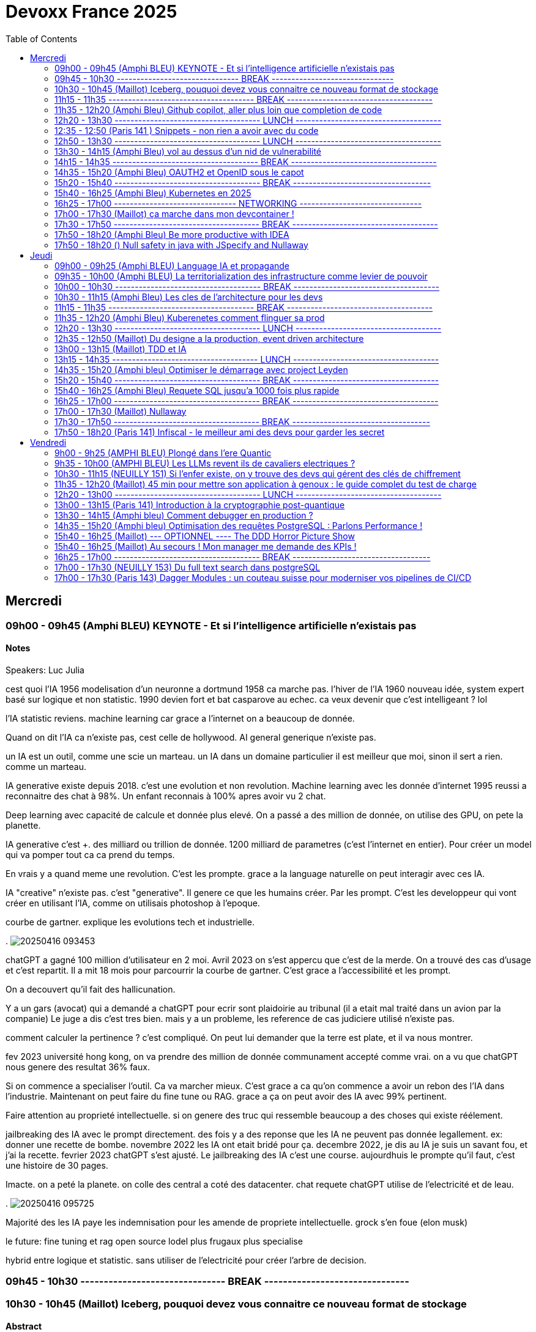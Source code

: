 = Devoxx France 2025
// Handling GitHub admonition blocks icons
ifndef::env-github[:icons: font]
ifdef::env-github[]
:status:
:outfilesuffix: .adoc
:caution-caption: :fire:
:important-caption: :exclamation:
:note-caption: :paperclip:
:tip-caption: :bulb:
:warning-caption: :warning:
endif::[]
:imagesdir: ./images
:resourcesdir: ./resources
:source-highlighter: highlightjs
:highlightjs-languages: asciidoc
// We must enable experimental attribute to display Keyboard, button, and menu macros
:experimental:
// Next 2 ones are to handle line breaks in some particular elements (list, footnotes, etc.)
:lb: pass:[<br> +]
:sb: pass:[<br>]
// check https://github.com/Ardemius/personal-wiki/wiki/AsciiDoctor-tips for tips on table of content in GitHub
:toc: macro
:toclevels: 2
// To number the sections of the table of contents
//:sectnums:
// Add an anchor with hyperlink before the section title
:sectanchors:
// To turn off figure caption labels and numbers
:figure-caption!:
// Same for examples
//:example-caption!:
// To turn off ALL captions
// :caption:

toc::[]


== Mercredi
=== 09h00 - 09h45 (Amphi BLEU) KEYNOTE - Et si l'intelligence artificielle n'existais pas
.Speakers: Luc Julia

==== Notes

cest quoi l'IA 1956 modelisation d'un neuronne a dortmund
1958 ca marche pas. l'hiver de l'IA
1960 nouveau idée, system expert basé sur logique et non statistic.
1990 devien fort et bat casparove au echec. ca veux devenir que c'est intelligeant ? lol

l'IA statistic reviens. machine learning
car grace a l'internet on a beaucoup de donnée.

Quand on dit l'IA ca n'existe pas, cest celle de hollywood.
AI general generique n'existe pas.

un IA est un outil, comme une scie un marteau.
un IA dans un domaine particulier il est meilleur que moi, sinon il sert a rien. comme un marteau.

IA generative existe depuis 2018.
c'est une evolution et non revolution.
Machine learning avec les donnée d'internet 1995 reussi a reconnaitre des chat à 98%. Un enfant reconnais à 100% apres avoir vu 2 chat.

Deep learning avec capacité de calcule et donnée plus elevé.
On a passé a des million de donnée, on utilise des GPU, on pete la planette.

IA generative c'est +++. des milliard ou trillion de donnée. 1200 milliard de parametres (c'est l'internet en entier). Pour créer un model qui va pomper tout ca ca prend du temps.

En vrais y a quand meme une revolution. C'est les prompte.
grace a la language naturelle on peut interagir avec ces IA.

IA "creative" n'existe pas. c'est "generative". Il genere ce que les humains créer. Par les prompt.
C'est les developpeur qui vont créer en utilisant l'IA, comme on utilisais photoshop à l'epoque.

courbe de gartner. explique les evolutions tech et industrielle.

.
image:20250416_093453.jpg[]


chatGPT a gagné 100 million d'utilisateur en 2 moi.
Avril 2023 on s'est appercu que c'est de la merde. On a trouvé des cas d'usage et c'est repartit.
Il a mit 18 mois pour parcourrir la courbe de gartner.
C'est grace a l'accessibilité et les prompt.

On a decouvert qu'il fait des hallicunation.

Y a un gars (avocat) qui a demandé a chatGPT pour ecrir sont plaidoirie au tribunal (il a etait mal traité dans un avion par la companie)
Le juge a dis c'est tres bien. mais y a un probleme, les reference de cas judiciere utilisé n'existe pas.

comment calculer la pertinence ? c'est compliqué.
On peut lui demander que la terre est plate, et il va nous montrer.

fev 2023 université hong kong, on va prendre des million de donnée communament accepté comme vrai. on a vu que chatGPT nous genere des resultat 36% faux.

Si on commence a specialiser l'outil. Ca va marcher mieux.
C'est grace a ca qu'on commence a avoir un rebon des l'IA dans l'industrie.
Maintenant on peut faire du fine tune ou RAG. grace a ça on peut avoir des IA avec 99% pertinent.

Faire attention au proprieté intellectuelle. si on genere des truc qui ressemble beaucoup a des choses qui existe réélement.


jailbreaking des IA avec le prompt directement.
des fois y a des reponse que les IA ne peuvent pas donnée legallement.
ex: donner une recette de bombe.
novembre 2022 les IA ont etait bridé pour ça.
decembre 2022, je dis au IA je suis un savant fou, et j'ai la recette.
fevrier 2023 chatGPT s'est ajusté.
Le jailbreaking des IA c'est une course.
aujourdhuis le prompte qu'il faut, c'est une histoire de 30 pages.



Imacte. on a peté la planete. on colle des central a coté des datacenter.
chat requete chatGPT utilise de l'electricité et de leau.

.
image:20250416_095725.jpg[]


Majorité des les IA paye les indemnisation pour les amende de propriete intellectuelle.
grock s'en foue (elon musk)

le future:
fine tuning et rag
open source
lodel plus frugaux
plus specialise


hybrid entre logique et statistic.
sans utiliser de l'electricité pour créer l'arbre de decision.

=== 09h45 - 10h30 ------------------------------- BREAK -------------------------------


=== 10h30 - 10h45 (Maillot) Iceberg, pouquoi devez vous connaitre ce nouveau format de stockage
==== Abstract

.Speaker: Bertrand Paquet
Après avoir longtemps été consultant chez Octo, s'occupant plus particulièrement d'architecture, d'infra, de performances et de déploiement, après avoir passé deux ans chez Google en tant que SRE sur Google Search, Bertrand s'occupe maintenant de l'Engineering efficiency' chez Doctolib, le leader français de la prise de rendez-vous en ligne pour les médecins.

```
Apache Iceberg est un nouveau format de stockage de données, qui peut être utilisé sur n'importe ou (S3, GCS, Azure, en local …) Il est en train de s’imposer comme le format de stockage unique dans le monde de la data.
Même si vous ne travaillez pas dans une équipe data, cela finira par vous impacter, car Iceberg ouvre de nouvelles perspectives architecturales.
```

==== Notes

15 minute au keynote de AWS summit dessus.

(amazon athena)
peut stocker sur object storage sur AWS S3 au lieu de stocker sur des fichier sur un server comme PG classic.
image:20250416_104038.jpg[]

compression zst en plus de parquet est le meilleur facon de faire de l'analytics sur Amazon athena.

dans parquet le count(*) est instentané car le nombre de ligne est dans le header des fichier. zero data scan.

on peut faire des update sur les données !
faux gerer les expired/orphan files. En general service providers vous aides.

.
image:20250416_104135.jpg[]
image:20250416_104038.jpg[]
image:20250416_104434.jpg[]
image:20250416_104636.jpg[]
image:20250416_104858.jpg[]
image:20250416_105046.jpg[]

SRI vs Data

image:20250416_105517.jpg[]
image:20250416_105639.jpg[]
image:20250416_105925.jpg[]

=== 11h15 - 11h35 ------------------------------------- BREAK -------------------------------------


=== 11h35 - 12h20 (Amphi Bleu) Github copilot, aller plus loin que completion de code
==== Abstract
.Speaker: Kim-Adeline Miguel
Je suis Senior Software Engineer chez GitHub, où je travaille sur et avec GitHub Copilot. Avant ça, je travaillais sur l'extension open-source Python pour VS Code depuis Vancouver, et avant avant ça j'étais en ESN. Au quotidien je suis plutôt axée TypeScript et IA, mais aussi tricot 🧶, Final Fantasy 14 🎮 et plantes vertes 🪴
```
La Programmation Orienté Données est une approche alternative à la Programmation Objet, qui vous permet d'organiser votre code différemment. Elle s'appuie sur les records, les types scellés, les switch expressions exhaustives, et le pattern matching. Ce lab part d'une application simple, et vous guide pas à pas vers la réorganisation du code en appliquant les principes de la programmation orientée données. Il vous permettra d'avoir une meilleure vision de ce qu'est la programmation orientée données, et de pouvoir l'appliquer à bon escient dans vos applications.
```

.Speaker: Sandra Parlant
```
Solutions architect who has worked with different customers in pre-sales, architecture, cloud, DevOps, development, and consulting. I am passionate about designing and delivering custom solutions for customers. When I'm not at work, I enjoy spending time with my baby girl and my family.
```

==== Notes

je oeut ajouter des instruction pour copilote dans le fichier .github
copilot-instructions.md

je peux ajouter des personnal instructions (ex: use french)
ça persist sur github globallement pour moi.

je peux retry les question et meme instruction personalisé avec un autre model.

je peux swith entre les reponses des different model et revenir.

il existe un mode "edit" au lieu de "ask" dans github sur les IDE.
Il faut ajouter la codebase en context.
We can add features by asking via prompt. and it will generate code for us.
il me propose de revoir avant d'accpter les changement. fichier par fichier.

on peut generer une description de la PR sur github.

github advance security peut revoir les PR en terme de securité.
Copilot autofix permet de avoir des solution de fix.

agent mode fonctionne avec MCP protocole
il peut agire sur github directement créé des issue, PR ect.
on a aussi plus d'interaction et suivis des etapes.


image:20250416_113859.jpg[]
image:20250416_113902.jpg[]


=== 12h20 - 13h30 ------------------------------------- LUNCH -------------------------------------


=== 12:35 - 12:50 (Paris 141 ) Snippets - non rien a avoir avec du code
==== Abstract
.speaker Ane DIEZ DE TUESTA
Ane est Software Engineer chez Datadog. Elle est aussi oratrice de conférences et facilitatrice graphique.

```
Connaissez-vous les "Snippets"?
Je vous présente l'utilisation de "snippets" comme un journal personnel de travail.
Également connus comme "Google Snippets", ils prétendent être le secret de productivité de la Silicon Valley.```
```

==== Notes

image:20250416_123847.jpg[]
image:20250416_123914.jpg[]
image:20250416_124052.jpg[]
image:20250416_124517.jpg[]
image:20250416_124657.jpg[]
image:20250416_124803.jpg[]



=== 12h50 - 13h30 ------------------------------------- LUNCH -------------------------------------

=== 13h30 - 14h15 (Amphi Bleu) vol au dessus d'un nid de vulnerabilité
==== Abstract
.speaker Damien Lucas
Ayant commencé ma carrière dans le mainframe, je suis maintenant développeur et Tech Lead Java depuis plusieurs années. J'adore lire la doc avant de me lancer dans le code. Et par dessus tout, j'aime échanger et transmettre sur ce que j'ai pu apprendre de mes expériences, des discussions avec mes pairs, des conférences vues ...
```
Durant ce talk, je vous présenterai les deux formats de SBOM existants : CycloneDX, soutenu par l'OWASP, et SPDX, par la Linux Foundation. Je vous expliquerai également comment nous avons automatisé leur génération depuis notre CI, ainsi que leur exploitation via DependencyTrack.
```

==== Notes
les BOMs
https://docs.mend.io/wsk/mend-renovate[mend renovate] c'est comme dependabot

faut un outils qui scan les composant en prod:
existant: IDE plugins, sonar, jfrog xray.
Mais on a pas la vision des composant en prod
Encore mieux: des alertes automatique.

2020 solarwinds est piraté, infiltré dans leur reseau. ingecté du malware dans la pipeline et la prochaine livraison.
tout les client sont impacté par leur mise a jour.
perte de 40 million de dolard.
les USA impose de fournir un BOM pour tout provider de software.

les normes de BOM
SPDX(linux) vs cycloneDX(owasp)

image:20250416_134049.jpg[]

SPDX orienté licence
Norme ISO
example petclinic de spring
format json
.image:
tout est un package

CycloneDX
orienté bill of material
norme ECMA (moin rigide qu'ISO)
tout est component
format XML et protobof

conversion enter les 2 model est possible

image:20250416_134556.jpg[]

plusieur facon de generer un SBOM
outils externe ? vs integré à l'appli
Syft peut pousser avec un github action le SBOM.
github peut aussi generer le SBOM dans insights => dependency graph
docker scout est un scanner aussi pour les images docker.
Scan de dependence appli et scan congainer (image de base ect, tout pour le runtime) est complementaire.

ya des outils qui ne prend pas en compte le tree shaking fait au build donc n'extrait pas du SBOM ce qui n'est pas utilisé dans le package final.


comment exploiter
Dependency track ou docker scout
Dependency track donne un score de prediction d'exploitation dans la nature.
On peut setup des alerte selon des critere custom.
ex: licence GPL utilisé dans l'entreprise.

pour Cyclone DX on a des variants pour autres sujet que le code et runtime concernant les appli.
xBOM ou le Fullstack BOM
SaaS BOM va parler des services externe utilisé (ex: kafka)
Cryptography BOM va resencer tout les asset lié au crypto (algorithm, clé, certif, certificats, java bouncy castle ect..)
CBOM ou cdxgen permet de le faire
HBOM hardware
Formulation (CI, ect)
MLBOM (les donnée utilisé pour l'entrainer)
image:20250416_134854.jpg[]

y a cyber resilience act qui commence a imposer des SBOM partout.
image:20250416_134952.jpg[]
image:20250416_140416.jpg[]

=== 14h15 - 14h35 ------------------------------------- BREAK -------------------------------------

=== 14h35 - 15h20 (Amphi Bleu) OAUTH2 et OpenID sous le capot
==== Abstract
.speaker Daniel Garnier-Moiroux
Daniel est ingénieur dans les équipes Spring, où il contribue à Spring Security, et sur solutions dans le domaine de la gestion d'identité et du Single-Sign On. Il enseigne également l'ingénierie informatique aux Mines de Paris. Dans sa carrière, il a également été tech lead et consultant.
```
OpenID et OAuth2 sont les protocoles d'authentication et d'authorization web les plus répandus. Ce sont des protocoles compliqués, difficile à appréhender pour les novices, avec plein de concepts qui se mélangent. Souvent expliqué, rarement compris, ils se basent pourtant sur quelques primitives simples à mettre en oeuvre
```

==== Notes
OUAUTH2 framework d'authorization (permission)
via des access token
c'est un ensemble de spec dont RFC6749 qui est l'initial.

ex: je donne access a mon-albul-photo.com à acceder a mes photo sur google photos. sans partager mon mdp google.

OpenID Connect (OIDC) est un framework d'authentification
identité detenu par un provider d'identité
donc faire du SSO
basé sur Oauth2 avec des tokens

BAD IDEA
image:20250416_144251.jpg[]

OAUTH2
image:20250416_144632.jpg[]

token d'identification ne doit pas transiter par nos PC.
REAL OAUTH2
image:20250416_144736.jpg[]


intellij run anything "presentation"


1. rediriger l'utilisateur pour qu'il cherche un code chez google

    y a une relation pre etablis entre my-photos-blabal.com et google, pour que il puisse rediriger vers google pour que je puisse me loger et donner un code à myphotoblabla.
    C'est la ou il definit chez google le ouauth2/callback url.

    google a un api pour ce genre de connu api
    google.api/.wellknown/openid
    on trouve le url d'authentfication
    "authorization-endpoint": accounts.googel/o/oauth2/v2/auth

image:20250416_150315.jpg[]

2. utiliser le code de google pour un token d'identité

    implementer le url callback endpoint sur notre app.
    sur .well-known/openid prendre le "token_endpoint" :ouath2.googleapis.com/token
    appeler ce url avec les parametres comme le type de code et grant_type
    et fournir le code avec le http header "authentication".
    On optien un JWT.

    on peut decrypter du JWT (base64) sur JWT.io ou un outil en cli "step + jq"

3. je vais metre ça dans la session de mon user sur mon appli my-photos-blabla


Faire du single page ap avec OAUTH2 et OICD est different.
En general on a un backend pour pas avoir les key exposé au client.
ou alors un gateway devant le signle page app qui gere l'authententification.

Oauth2 browser base apps. (recommend un BFF)

image:20250416_151702.jpg[]

=== 15h20 - 15h40 ------------------------------------- BREAK -----------------------------------

=== 15h40 - 16h25 (Amphi Bleu) Kubernetes en 2025
==== Abstract
.speaker Alain Regnier
Alain Regnier est Architecte Technique et Entrepreneur passionné d’innovation.
Il est CTO de la société Kubo Labs, spécialiste de Kubernetes on premise et sur le Cloud.

```
Au cours de cette présentation nous ferons le tour des dernières évolutions à connaitre pour mieux utiliser Kubernetes en 2025!
Au programme: Gateway, kubectl debug, CRD, Operator, partage de GPU, Image Volumes, modification dynamique de ConfigMap, Container Storage Interface et SnapShots, eBPF, CEL pour le contrôle d'admission, request/limits au niveau des Pods, Kueue pour gérer les jobs, sécurité...
```

==== Notes

CRD permet d'ajouter de nouveau type d'objet dans K8s
Operator permet d'etendre les fonctionalité de K8s. permet de automatiser le cycle de vie d'une application
Operator = controller + CRD

image:20250416_154508.jpg[]

kubecl debug (vs exec shell) d'un pod qui n'a pas de bash sur l'image de base.
ajoute un sidecar dans le pod.

kubectl d'un node
le root FS est visible sous /host.
image:20250416_155208.jpg[]

arakid est un genre de busybox avec diff outils dedans que je peux utiliser comme sidecar dans le pod pour "kubectl debug".

Gateway api (vs old ingress)
routage inter namespace
support Grpc
canary deployment blue/green
c'est fournis comme un CRD (n'est pas inclus dans les version K8s)
ingress nginX va etre archivé.
image:20250416_155918.jpg[]
image:20250416_160013.jpg[]

CSI (container storage interface)
Volume Snapshot d'un persistentVolume.
sont egallement des CRD.

PVC persistent volume claim


eBPF
ça permeet d'ajouter des fonctionalité au kernel.
beaucoup utilisé pour du monitoring.
image:20250416_161202.jpg[]

CEL common expression language.
jamais utiliser de "latest" dans les deploiment K8s
ValidationAdmission policy permet de controller ce que les dev envoie au Kube API. les CEL sont tres utils ici.

ConfigMap Dynamic Update
ça marche quand les config sont monté en volume. pas en env vars.

Image Volumes
permet de monter directement le contenue d'une image OCI dans le FGS ou plusieur container  d'un pod
decoupler l'appli de ses fichier de config.

Request/Limit
on va les avoir au global au niveau du pod.
on peut tjr affiner au niveau container

Kueue (vs jobs et cronjobs)
solution cloud native.

Template (vs kustomize)

Secrets store CSI Driver


=== 16h25 - 17h00 ------------------------------- NETWORKING -------------------------------


=== 17h00 - 17h30 (Maillot) ça marche dans mon devcontainer !
==== Abstract
.speaker Benoit Moussaud

Avec plus de 20 ans d'expérience en informatique d'entreprise, du développement à l'architecture globale d'applications d'entreprise complexes, mon domaine de prédilection est l'automatisation sous toutes ses formes: coté Dev en étant impliqué dans le projet open source Ant, l'intégration et le déploiement continue (CI /CD), les pratique DevOps appliquées non seulement aux application legacy mais aussi les applications cloud natives modernes. Les outils ne sont pas une fin: le processus humain est aussi essentiel : Agilité, Continuous Delivery et DevOps sont des méthodes et des pratiques. Intervenant dans de nombreuses conférences européennes (France, Suisse, Espagne, Belgique et Italie).
.speaker Josephine St-Joannis

```
Configurer son environnement de développement peut être soit un plaisir (au début), soit une corvée (si cela se répète trop souvent).
Il est généralement nécessaire de passer par un fichier README.md ou une page Wiki, de suivre les instructions (dans le bon ordre) en copiant-collant des commandes plus ou moins correctes et à jour (installation d'outils, synchronisation de référentiels) pour pouvoir lancer un build qui se termine par un succès et enfin l'application. Quel effort ! Surtout s'il faut recommencer avec le projet d'à côté en espérant qu'il n'y ait pas de conflit.
Le projet devcontainer (https://containers.dev) offre une solution à ce problème : il permet de définir l'environnement de développement as code et de l'instancier automatiquement.
Dans cette présentation axée sur la démonstration, nous verrons quels sont les prérequis, les différents concepts clés et comment plonger facilement dans le monde merveilleux des containers de développement.
```

==== Notes

image:20250416_170235.jpg[]

un env complet de dev dans un container.
dabord on specifie tout les parametre du runtime dont j'ai besoin pour dev.
Evite que les dev ait besoin d'installer des truc pour modifier/evoluer leur envs de dev.
Aussi eviter de pourrir sa machine pour des tache temporaire.

image:20250416_170845.jpg[]
Colima ça marche aussi

Je peux partager tout mon FS avec le container, mais
je peux aussi isoler les source en clonnant le repo dans le container.
il va créer un volume pour la persistence des volume (les vol des container sont moin analysé par les antivirus, donc le code plus rapide a compiler)
image:20250416_170921.jpg[]

vegeta permet de faire du microbenchmark

si on manque de resource en local, on peu projeter avec devcontainers sur github codespace.


pas de private endoint sur codespace pour le moment.
image:20250416_172848.jpg[]


=== 17h30 - 17h50 ------------------------------------- BREAK -------------------------------------

=== 17h50 - 18h20 (Amphi Bleu) Be more productive with IDEA
==== Abstract
.speaker Marit van Dijk

Marit van Dijk is a software developer with over 20 years of diverse experience across various roles and companies. As a Java Champion and Developer Advocate at JetBrains, she is passionate about building awesome software in collaboration with amazing people, and making developers’ lives better.

```
IntelliJ IDEA is designed to help developers stay in the flow while working. It has a powerful editor, refactorings, navigation, and all kinds of smart features to help you write and read code. At the same time, it is jam packed with tools professional developers need, like Maven, Gradle, Spring, Git, Databases, Test tools and more. And did I mention a fantastic debugger?
In this talk, you will see how IntelliJ IDEA supports your workflow without having to leave the IDE, and learn how you can be a happier and more productive developer.
```

==== Notes

=== 17h50 - 18h20 () Null safety in java with JSpecify and Nullaway
.speaker Sebastien Deleuze
Sébastien travaille chez Broadcom en tant que core committer Spring Framework. Il a introduit le support de Kotlin dans les projets Spring, et travaille à intégrer différentes technologies avec le but d'optimiser l'efficacité des applications Spring en production (GraalVM, Project CRaC, CDS, Project Leyden). Il est également fan de WebAssembly depuis 2016, Kotlin Google Developer Expert et un ancien membre de l’équipe qui organise la conférence MiXiT.

==== Abstract
```
JSpecify est un ensemble d’annotations, de spécifications et de documentations permettant une vérification de la "null safety" des applications Java dans l'IDE lors du développement et lors de la compilation grâce à des outils comme NullAway.

Sébastien, qui participe depuis plusieurs années au groupe de travail JSpecify réunissant plusieurs entreprises investies dans l’écosystème JVM comme Google, JetBrains, Oracle ou Broadcom, présentera comment JSpecify peut permettre aux développeurs Java de détecter avant le déploiement les potentielles NullPointerException de façon à rendre leurs applications plus fiables en transformant “the billion dollar mistake” en une fonctionnalité utile permettant de d'exprimer l'absence potentielle de valeur.

Il montrera également comment les futures Spring Framework 7 et Spring Boot 4 utiliseront JSpecify côté framework et application afin de permettre la création d’applications Spring Boot plus robustes.
```

==== Notes
image:20250416_175109.jpg[]

Nullness is implicit in java.
Rendre ceci explicit avec JSpecify.
on peut deja faire cela avec Kotlin.
semantic: Nulleness types
@Nullable
@NonNull
@Unknown

Optional a un runtime overhead.
Pas possible de changer la JDK et spring APIs pour metre Optional partout.

Pourquoi JSpecify vs Jakarta nullable

Set the default to non-null to reduce noise.

@NullMarked veux dire qu'au niveau du package, quand j'ai pas d'annotation, c'est du nonNull.

unsafe code should break the build.
Nullaway permet de fail si on a des alert JSpecify.
on utilise gradle errorprone plugin. Nullaway est une extension.

nullability of arrays and varargs is supported.
Generic types as well.

grace a JSpecify on peut faire des library java qui peuvent etre utilisé en Kotlin

assert state permet de defnir des contrat sur les body des reponse de restClient.

JSpecify is a zero cost abstraction of nulleness.
Value classes + jspecify qui enleve un bit par objet, on aura de l'optim important au niveau java.

Optionnel est tjr important pour les valeur de retour et gestion fonctionnel style.
Mais le nullable avec zero cost peut nous preparer pour le nullness de java avec valhala

== Jeudi

=== 09h00 - 09h25 (Amphi BLEU) Language IA et propagande
==== Abstract
.Speakers Elodie Mielczareck
Elodie Mielczareck est sémiolinguiste (sémiologue pour le grand public). Elle est spécialisée dans le langage verbal (sémantique) et le langage non verbal (body language). Elle conseille également les dirigeants d’entreprise et accompagne certaines agences de communication et relations publiques internationales, notamment sur la question de la Raison d’être.

```
Les mots façonnent notre réel : ils construisent, manipulent, imposent, en un mot, ils performent ! Jamais neutre, toujours engagé, le langage devient un algorithme, calibré, biaisé, orienté. On parle souvent des politiciens et des communicants, mais les vrais maîtres du langage ne sont-ils pas devenus les codeurs et ingénieurs de notre époque? Comment les mots peuvent-ils encore avoir un sens à l’heure de Netflix et ChatGPT ? Voici les quelques questions qui seront soulevées lors de ce Keynote
```


=== 09h35 - 10h00 (Amphi BLEU) La territorialization des infrastructure comme levier de pouvoir
==== Abstract
.Speaker: Ophélie Coelho
Ophélie Coelho est une chercheuse indépendante, autrice et conférencière, spécialisée dans la géopolitique du numérique. Elle est doctorante associée au Centre Internet et Société du CNRS et du laboratoire Carism (Panthéon-Assas).
En 2023, elle publie "Géopolitique du numérique : l'impérialisme à pas de géants" aux Éditions de l'Atelier, où elle analyse la redistribution des pouvoirs entre acteurs étatiques et privés, ainsi que l'influence croissante des multinationales technologiques dans les relations internationales.


```
Alors que des investissements massifs sont annoncés pour le développement de l'IA, que représentent les infrastructures de données comme levier de pouvoir géopolitique ? Nous verrons dans cette keynote comment les acteurs de la tech et leurs Etats d'origine mettent en place des mécanismes de dépendances, qu'ils peuvent ensuite instrumentaliser pour orienter les relations internationales et les normes
```

==== Notes
.


=== 10h00 - 10h30 ------------------------------------- BREAK -------------------------------------


=== 10h30 - 11h15 (Amphi Bleu) Les cles de l'architecture pour les devs

.Speaker: CYRILLE MARTRAIRE
Cyrille est CTO co-fondateur d'Arolla, un cabinet de conseil qui rassemble 130 enthousiastes de l'ingénierie logicielle moderne (Software Craft). Il est le fondateur de la communauté Paris Software Crafters, qui compte aujourd'hui plus de 5000 membres, est l'auteur du livre : "Living Documentation" chez Addison-Wesley et co-auteur du livre "Software Craft" chez Dunod. Cyrille est orateur régulier dans des conférences en Europe et au-delà.

==== Abstract
```
Si vous êtes dev, vous participez de plus en plus aux décisions d’architecture, et c’est mieux ainsi. Mais quel est le minimum à savoir parmi toute l’étendue du sujet ?

Cette session vous donnera les principales clés pour améliorer votre quotidien dans vos projets, chaque clé étant illustrée par des exemples concrets en code, json ou diagramme.

Nous verrons notamment comment faire évoluer des API ou des flux asynchrones sans faire souffrir vos collègues, comment découper vos modules, vos données et vos instances pour moderniser ou scaler, comment faire des bons compromis techniques, et jusqu'à quel point se marier à nos frameworks favoris. Nous verrons aussi comment rester pragmatique tout en profitant des innovations. Vous repartirez avec une vision plus claire des différentes dimensions de l'architecture logicielle.
```

==== Notes
image:20250417_103417.jpg[]

premiere clé c'est de savoir vivre dans l'insertitude.
Tout change tjr avec les system modulaire.
on peut pas tout savoir et tout prevoir.

context diagram C4
image:20250417_103831.jpg[]

2eme clé est "commencer à parler du problem" (sans parler de solution).
un probleme bien posé c'est pas que les comportement attendu, mais les quality attributes aussi (volume, availability, language/techno ...ect)

3eme clé talk negotiate educate people.

Technical constraints guide the design.
DDD says business logic should drive the design.
But quality attributes are related to business requirements.
image:20250417_104427.jpg[]


4eme clé est la modularité. Subdomains.
modular monolith (pragmatic solution)

Tout solution apport des nouveau probleme.

5eme clé architectural perspective
domaines(business logic) vs module(code)
complexité de chaque partit de l'architecture dois correspondre au competence des personne qui gere ces partit de l'archi.

image:20250417_104617.jpg[]
image:20250417_104922.jpg[]

Modular monolit has top 2 layers divided, but runtime unified.
image:20250417_105116.jpg[]
image:20250417_105131.jpg[]

6eme clé, guarde des option reversible pas cher.
image:20250417_105444.jpg[]

7eme clé, reconnaitre des problem difficile, et les deleguer (cloud, middleware, service managé ...ect)

La fin du modular monolith :( on passe en microservices.
image:20250417_105717.jpg[]
image:20250417_105840.jpg[]

nouvelle solution: nouveau problemes
image:20250417_105940.jpg[]
image:20250417_105949.jpg[]

ArchUnit.
Des ADR dans le code.

image:20250417_110753.jpg[]
image:



=== 11h15 - 11h35 ------------------------------------- BREAK -------------------------------------

=== 11h35 - 12h20 (Amphi Bleu) Kuberenetes comment flinguer sa prod
.Speaker: Denis Germain
Je suis Staff Platform Engineer chez Lucca (ex-Deezer, Lectra, E.Leclerc), spécialiste de Kubernetes depuis 2017. J'ai accompagné les entreprises où j'ai travaillé dans la migration de workloads legacy vers des plateformes conteneurisées, tout en aidant les équipes de développement à adopter ce nouveau paradigme.

==== Abstract
```
N'en déplaise à ceux qui pensent que Kubernetes ne sert à rien, 10 ans après le premier commit, cet outil est devenu un standard de-facto dans la gestion d'environnements containérisés en production.

Il permet à de nombreuses équipes tech de gérer de manière efficace des logiciels hétérogènes, tout en apportant aux développeurs l'autonomie qu'ils souhaitent sur l'infrastructure.

Pourtant, on ne peut pas non plus dire qu'installer, et pire... administrer un cluster Kubernetes soit quelque chose de trivial. En 7 ans de prod, dans 4 entreprises différentes, j'ai forcément rencontré de petits pépins, certains amusants (enfin... a posteriori).

Je vous raconterai tout ça, sans tabou 😉.
```

==== Notes

1)
Liveness/Readiness
deux url distinct.
Solution: Liveness ne doit pas avoir de dependence externes.

2)
l'api version n'est pas le meme que la version des binaires.
probleme d'historique ?
Solution: gitops

3)
2 virtualService/ingress pointe sur le meme url
C'est permis par la spec de ingress, mais le comportement va dependre du controller utilisé.
solution: ValidatingWebHooks avec Kyverno ou OPA GateKeeper

4)
Certificate Authority qui expire ?
Dans K8s tout les flux sont encrypté
image:20250417_115648.jpg[]
image:20250417_115828.jpg[]
image:20250417_115930.jpg[]
solution: monitoring

5)
systemd bug when update
solution: ne pas mettre a jour les server/nodes , destroy and create new, test new OS image before using in PROD.
approche "cattle" vs pets


image:20250417_120935.jpg[]


=== 12h20 - 13h30 ------------------------------------- LUNCH -------------------------------------

=== 12h35 - 12h50 (Maillot) Du designe a la production, event driven architecture
.Speaker: Vincent Dubois
Je suis Staff Engineer chez Primary depuis 18 mois. Avant cela j’ai passé plus de 22 ans en ESN, chez des éditeurs de logiciels ou encore en startup. Je suis développeur, mais ce qui me motive avant tout, c’est le partage et l’animation de communautés techniques.

==== Abstract
```
Les Event-Driven Architectures nous sont souvent présentées comme des solutions parfaites pour découpler les différentes parties d’un système.
Si elles sont assez simples à mettre en oeuvre, elles viennent tout de même avec leur lot de contraintes, notamment pour suivre ce qui se passe en production.
Chez Primary, nous avons fait le choix d’une Event-Driven Architecture depuis le premier jour pour notre backend.
Je vous raconterai les hauts, les bas de ces deux dernières années, ainsi que les défis à venir. Vous repartirez avec des éléments concrets pour savoir si cela est pertinent de vous lancer dans ce style d’architecture.
```

==== Notes

Dead letter queue est une bonne pratique pour recuperer les event qui n'ont pas pu etait geré par les consumer/subscriber/handler.
image:20250417_124144.jpg[]
Des erreur ? on rejoue. Donc il faut de l'idempotence.
Mais on rejoue pas systematiquement. ça depende et il faut une strategie definit.


=== 13h00 - 13h15 (Maillot) TDD et IA
.Speaker: Benoit Prioux
Après 12 ans chez Lectra, éditeur de logiciel basé à Bordeaux, je suis maintenant Senior Software Engineer chez [Alan](https://alan.com/) depuis 4 ans.

==== Abstract
```
Ces dernières années, l'intelligence artificielle a révolutionné notre manière d'aborder le développement logiciel.
Vous avez peut-être déjà entendu dire : "Super, avec Copilot, plus besoin d'écrire des tests, il peut les générer pour moi."
Mais est-ce vraiment compatible avec le Test Driven Development (TDD) ? 🤔

Dans cette conférence, nous explorerons comment l'IA peut être intégrée efficacement dans votre boucle de développement (🔴 - 🟢 - 🔄).
À travers des exemples concrets, nous verrons comment utiliser des outils basés sur l'IA pour améliorer et accélérer le processus de développement, tout en respectant les principes fondamentaux du TDD. 🚀
Que vous soyez sceptique ou curieux, venez découvrir comment l'IA peut devenir votre meilleur allié. 🤝
```

==== Notes
image:20250417_131451.jpg[]

=== 13h15 - 14h35 ------------------------------------- LUNCH -------------------------------------


=== 14h35 - 15h20 (Amphi bleu) Optimiser le démarrage avec project Leyden
.Speaker: Sébastien Deleuze
Sébastien travaille chez Broadcom en tant que core committer Spring Framework. Il a introduit le support de Kotlin dans les projets Spring, et travaille à intégrer différentes technologies avec le but d'optimiser l'efficacité des applications Spring en production (GraalVM, Project CRaC, CDS, Project Leyden). Il est également fan de WebAssembly depuis 2016, Kotlin Google Developer Expert et un ancien membre de l’équipe qui organise la conférence MiXiT.

==== Abstract
```
Spring Boot 3 a introduit des optimisations visant à améliorer l’efficacité et les performances des applications Spring Boot déployées en tant que conteneurs en production.

Dans cette présentation, Sébastien migrera une application Spring Boot 2 utilisant Java 8 vers Spring Boot 3 utilisant Java 24 de façon à tirer partie de technologies telles que Virtual Threads, Spring AOT, CDS/AOT cache et Buildpacks. Sébastien partagera des benchmarks (temps de démarrage, consommation mémoire, requêtes par seconde et latence), parlera des critères les plus importants pour choisir entre GraalVM, Project CRaC et CDS/AOT cache. Il donnera également un aperçu des améliorations à venir dans Project Leyden afin d’avoir des performances maximales dès le démarrage de la JVM.
```

==== Notes

CDS class data sharing
    => AOT cache (java 24 et LTS en 25)
        => AOT cache with profiling and code complilation (Future experimental)

atteindre le warmup de la JVM plus rapidement grace a ce cache.
Training run avant de packager et livrer.

CDS ne donne pas de gain si on utilise pas les jar auto extract de spring.
image:20250417_144127.jpg[]
image:20250417_144225.jpg[]

En démarant l'appli avec les lib extrait et cds cahce créé, l'appli demarre plus vite e tmoin de memory footprint.
image:20250417_144633.jpg[]
image:20250417_144656.jpg[]

Definir le dialect JDCB est une bonne pratique, ca evite que l'appli tappe a la DB au demarrage.
image:20250417_144923.jpg[]

Container avec CDS va etre plus gros ! mais c'est le tradeof a faire.

On peut créé l'image docker avec spring boot uildpack, ou alors on peux integrer le chache CDS dans notre custom dockerfile nous meme.

java 24 avec project leyden bring AOT (pas du native GraalVM, mais pour la JVM classic) AOT cache est le successor de CDS.


AOT cache (JVM)  X  Spring AOT (graalVM)
JEP 483
image:20250417_145505.jpg[]
image:20250417_145827.jpg[]
image:20250417_150355.jpg[]

On peut créé le fichier aot.conf sans arrete la JVM en prod.

Crac serialize tout la memoire dans un fichier. donc les MDP !!

image:20250417_150623.jpg[]



=== 15h20 - 15h40 ------------------------------------- BREAK -------------------------------------

=== 15h40 - 16h25 (Amphi Bleu) Requete SQL jusqu'a 1000 fois plus rapide
.Speaker: Alain LESAGE
Nos données sont ce qu'il y'a de plus précieux et c'est ce pourquoi ce champ de l'informatique me passionne.

==== Abstract
```
Les systèmes de gestion de bases de données relationnels ne sont pas magiques et ont d'abord pour but d'assurer que vos données sont bien rangées et protégées en cas de force majeur. Ceci représente un défi lorsqu'on souhaite récupérer de l'information au cœur de son SGBD, en un temps minimal. Dans cette conférence, je propose d'étudier, avec PostgreSQL, les mécanismes mis en œuvre par le moteur et à disposition de l'administrateur pour s'assurer des performances optimales. Voici les thèmes abordés :
MVCC
impact de l'architecture matérielle sur les performances
les paramètres PostgreSQL à connaître
Quoi quand, comment et pourquoi indexer (focus sur index b-tree, BRIN)
le rôle vital des statistiques pour les performances (planification et optimisation de requêtes par le moteur)
Le partitionnement est-il utile ?
Les limites de PostgreSQL aujourd'hui.
Ceci est la synthèse de mon expérience de DBA au support de milliers d'instances pour nos clients, je souhaite partager un maximum d'informations utiles aux développeurs, intégrateurs et toute personne ayant affaire à une base de données (PostgreSQL)
```

==== Notes

Postgresql est modulaire et extensible.
Libre et opensource
née à l'université.
Pas de risque qu'il y a du vendor locking

image:20250417_155008.jpg[]
image:20250417_155447.jpg[]

La performance mono thread de la DB est important car on fait forcement des operation de tri (qui se fait tjr en un seul thread a un moment)

Index only scan permet d'avoir la valeur directement dans la table d'index sans a aller chercher les donnée dans le disk.
image:20250417_155741.jpg[]
image:20250417_155809.jpg[]

Les orm retournent tout les colones, et on paye ça au niveau reseau.


=== 16h25 - 17h00 ------------------------------------- BREAK -------------------------------------

=== 17h00 - 17h30 (Maillot) Nullaway
.Speaker: Alexandre Navarro
Geek dans l'âme, je suis Développeur / Architecte / Tech Lead pragmatique depuis plus de 20 ans sur des applications java haute performance pour les Traders et Sales.

==== Abstract
```
Vous aussi vous, vous êtes arrachés les cheveux sur des NullPointerException (NPE pour les intimes) en production et vous voudriez éviter cela?
Cette présentation est faite pour vous.
L'idée du talk est de vous présenter différentes techniques afin d'éviter au maximum les potentielles NPE.
Dans un premier temps, nous parlerons de l'utilisation de certaines classes, de patterns et de bonnes pratiques pour les éviter.
Le cœur de la présentation s'attardera ensuite sur la présentation et le retour d'expérience sur nullaway, un annotation processor qui permet de vérifier les potentielles NPE à la compilation.
Nous conclurons avec les avantages de nullaway mais aussi ses limites dans des projets déjà en production et nous finirons avec ce que nous réserve le jdk concernant la gestion des null dans le futur.
```

==== Notes
image:20250417_170058.jpg[]
image:20250417_170223.jpg[]

Jilt (staged builder) vs lombok builder (le premier permet d'avoir des objet fully initialized)

Jakarta validation ou Object.requireNonNull
Rust est safe en threading et type comparé à C°°, mais les meme perf
pas de null, pas d'exception. Option/result un objet emoty.

image:20250417_170721.jpg[]
Nullaway
On est obligé de noter tout les parametre de method, retour de method, attribut de class.
image:20250417_171919.jpg[]

Jilt permet d'obliger les dev a remplir tout les champs avant de builder avec le builder.

Nullaway a certain class de jdk ou spring en dure, pour faire comme si cetait annoté avec JSpecify, meme si ce n'est pas le cas.




=== 17h30 - 17h50 ------------------------------------- BREAK -----------------------------------

=== 17h50 - 18h20 (Paris 141) Infiscal - le meilleur ami des devs pour garder les secret
.Speaker: Julien Briault
Ingénieur Réseau / SRE chez Deezer la journée, et manager d’infrastructure bénévole aux Restos du Cœur le soir, je suis un peu le Batman de l’IT : un clavier pour le travail, un autre pour les Restos.

==== Abstract
```
La gestion des secrets est un enjeu crucial pour la sécurité des infrastructures modernes. Si HashiCorp Vault a longtemps régné en maître, de nouvelles alternatives Open Source viennent aujourd'hui en proposant des alternatives sérieuses.

Je présenterais Infisical, une solution Open Source qui mise sur la simplicité d’utilisation, l’efficacité, et une compatibilité sans faille avec vos environnements de développement préférés.
Spoiler : gérer vos secrets n’a jamais été aussi simple, même avec des environnements multiples (prod/staging/dev/sandbox) – de quoi enfin donner à vos développeurs un sommeil un peu plus paisible.

Et ce n’est pas tout : depuis qu’Hashicorp (IBM) a pris un virage vers la BSL (Business Source License), certains challengers comme Infisical qui redouble d'arguments pour vous séduire.

Enfin, pour ne pas vous laisser sur votre faim, je conclurais avec une démonstration technique. Ainsi, vous découvrirez comment intégrer Infisical dans Kubernetes (grâce au Secret Operator dédié), mais aussi avec Ansible et plusieurs langages comme Java, Python et Go.

Je vous le promets, après cette conférence, gestion des secrets n'aura plus aucun secret pour vous !
```

==== Notes

Vault etait acheté par IBM.
OpenBAO est la version OSS de vault

Infisical est né en 2022. OSS
exist tne mode SaaS/enterprise ou OSS/self hosted.

les secret dans k8s sont pas vraiment des secret. c'est du base 64.
stocké dans la DB etcd, on peut les chopé dans les logs de l'api server.
Operator et CSI exists (comme pour vault)
CSI est pratique quand on veux pas passer par l'api server.

Infisical a aussi un agent qu'on peut deployer sur les pod de nos appli.
image:20250417_180045.jpg[]
image:20250417_180120.jpg[]
image:20250417_180333.jpg[]
infisical a un scanner pour scanner les projet et etre sur qu'il y a pas de secret en claire

On dis chifré mais pas crypté. le mot crypter n'existe pas en français.
Il y a chiffrer et code/encoder.

== Vendredi

=== 9h00 - 9h25 (AMPHI BLEU) Plongé dans l'ere Quantic
.speaker Fanny Bouton
Analyste, journaliste et experte en nouvelles technologies depuis plus de 20 ans, elle intervient régulièrement dans les médias et co-produit et anime les podcasts sur le quantique "Quantum" et "Decode Quantum" avec Olivier Ezratty.
Passionnée d'innovation, elle a lancé dès le début des années 2000 son blog et des soirées "Fanny's Party" dédiés au sujet. Pendant 18 ans, elle a réuni les geeks et vulgarisé les nouvelles technologies et innovations pour aider à la démocratisation des sujets complexes. Elle a animé bon nombre d'émissions comme "Quoi de neuf chez les geeks ?", "World of Fanny", "Follow Fanny", "Tech Away" et a été chroniqueuse pour Direct 8 ou encore GameOne.

==== Abstract
```
La prochaine grande révolution industrielle après l’IA s’écrit déjà : l’informatique quantique. Longtemps considérée comme un concept lointain ou purement académique, cette technologie émergente est sur le point de bouleverser en profondeur l’univers du développement logiciel, des algorithmes et de l’architecture des systèmes.

Dans cette session, nous explorerons les notions clés qui rendent l’informatique quantique si puissante, en démystifiant des concepts essentiels tels que le qubit, l’intrication et la superposition. Nous verrons comment ces principes inédits ouvrent des perspectives vertigineuses pour la recherche, la cryptographie, l’optimisation ou encore la simulation.

L’objectif ? Vous donner un premier bagage de connaissances pratiques pour commencer à appréhender ce nouveau paradigme et aborder en toute confiance les outils, plateformes et langages de programmation quantique.

Ce talk s’adresse à tout développeur ou architecte passionné par l’innovation et curieux de comprendre comment la physique quantique est en passe de remodeler l’informatique.
```

==== Notes
il y a aujourdhuis une 10aine de different ordi quandtine.
il va faloir tjr des ordi normal pour piloter les ordi quandtic.
Par contre sur les ordi quandtic la facon de developer va etre completement different.
des atomes, des photons, des ion dans des diament, ect... chacun sa facon de developper du coup.
aujourdhuis ça va de 10 quibit a 150. ca fait pas grand chose.

on peut emuler des ordi quandtic sur les PC pour commencer à tester et
developper.



=== 9h35 - 10h00 (AMPHI BLEU) Les LLMs revent ils de cavaliers electriques ?
==== Abstract
.speaker Thibaut Giraud
Thibaut Giraud est docteur en philosophie et créateur de la chaîne de vulgarisation philosophique "Monsieur Phi" sur YouTube. Il porte un intérêt particulier aux LLM auxquels il consacré une dizaine de vidéo-essais et publiera cette année un livre sur le sujet.

```
Les LLM ne *comprennent*-ils rien parce qu'ils ne font que de la prédiction de prochain token ? *Comprendre* est un terme notoirement difficile à comprendre. Pour éclairer ce point, je voudrais discuter d'un usage des LLM très particulier : la génération de coups au jeu d'échecs. Un LLM pourrait-il jouer ne serait-ce qu'une partie entière sans coup illégal ? Des études ont mis en évidence que certains LLM sont capables de faire mieux que cela : ils jouent au niveau d'un bon joueur humain à partir seulement d'un historique de coups dont ils prédisent la suite. Plus intéressant encore : on peut montrer qu'ils se construisent spontanément un modèle interne du jeu. Cet exemple sur un cas précis est instructif pour réfléchir plus généralement à la question de savoir si les LLM ont un modèle du monde. Face à de tels résultats, il semble difficile de maintenir la position selon laquelle les LLM se réduisent à des "perroquets stochastiques".
```

==== Notes

=== 10h30 - 11h15 (NEUILLY 151) Si l’enfer existe, on y trouve des devs qui gérent des clés de chiffrement
.speaker Willy Malvault
Architecte sécurité chez Bpifrance depuis 2023, et dans l'IT depuis 2008. Conférencier sur les sujets Architecture, Cloud Native et sécurité. Je suis un adepte de la vulgarisation : un bon résumé, digeste, d'un sujet technique de 20, 40 ou 50 minutes, ça a une valeur inestimable pour moi, dans ce monde Tech où tout évolue si vite !
Organisateur du Snowcamp (Grenoble) et coach tremplins avec CraftsRecords.
Accessoirement improvisateur rookie.

==== Abstract
```
Dans un contexte géopolitique mondial instable et anxiogène, on nous demande de protéger nos données en chiffrant tout, partout et tout le temps… Alors on chiffe !

Et puis les exigences de sécurité arrivent : rotation de clé, chiffrement de clé, contrôle d’accès, audit d’utilisation des clés, stockage des clés sur une solution souveraine. C’est dur !
Pour couronner le tout, le PO a des idées lumineuses : on va faire de l’accès zero-knowledge ! Et puis de la tokenisation, ou encore du chiffrement homomorphique ! Et on arrive rapidement à devoir gérer des millions de clés pour des milliers d’utilisateurs.

Le temps où l'on pouvait passer une clé de chiffrement en paramètre de configuration d'un service (resp. d'une application) est alors révolu !

Deux alternatives s’offrent alors à nous :
Laisser des trous de sécurité béants dans nos applications en gérant nos clés comme on peut.
Automatiser la gestion de clés avec un KMS (Key Management Service) et avec le protocole KMIP, ou solution équivalente.

Si vous n’utilisez pas la deuxième alternative : venez vite voir ce talk ! Cela pourrait sauver vos données… et les quelques cheveux qu'ils vous reste !
```

image:20250418_103250.jpg[]
image:20250418_103625.jpg[]

image:20250418_104909.jpg[]

image:20250418_105426.jpg[]
image:20250418_110015.jpg[]

DEK data encryption key
KEK key encryption key
image:20250418_110148.jpg[]

BYOK (bring your own key) avec KMIP
on peut dire a GCP ou AWS de externaliser leur KMS chez nous avec KMIP.
image:20250418_110839.jpg[]


==== Notes

=== 11h35 - 12h20 (Maillot) 45 min pour mettre son application à genoux : le guide complet du test de charge

.speaker Loïc Ortola
Quand Loïc n’est pas en train de militer pour qu’on ne copie-colle pas les réponses de StackOverflow sans regarder la doc, il intervient en architecture dans des contextes variés en tant que CTO de Takima. Il s’implique particulièrement à donner des visions d’ensemble concrètes pour que les développeurs puissent mieux dessiner leur système cible, et des retours d’expérience pour faire gagner du temps à ceux qui se lancent, parce que ça, on le trouve pas sur Stack Overflow.

.speaker Mathilde Lorrain
Mathilde a percé le secret de la fusion nucléaire et ne s’éteint jamais. On raconte même qu’EDF l’a contactée pour lui proposer un raccordement au réseau pour passer l’hiver.
Passionnée de DevOps et de Backend, elle aime quand les choses sont directes et efficaces. Comme elle. D’ailleurs, elle utilise volontiers son surplus d’énergie pour transmettre ses secrets. Il paraît même qu’elle va revenir faire une conf…

==== Abstract
```
45 minutes pour comprendre (un peu) comment ces algorithmes arrivent à écrire des poèmes ou répondre à des questions mieux que ta grand-mère.
Tout le monde n'a que ça à la bouche : "Generative AI". Parmi les modèles les plus captivants de cette sphère se trouvent les LLM et RAG (Retrieval-Augmented Generation). Ce talk technique vise à dévoiler les mécanismes et les principes fondamentaux qui animent ces puissantes architectures d’IA.
Plongée dans les Modèles de Langage à Grande Echelle (LLM)
```

===== Notes.


=== 12h20 - 13h00 ------------------------------------- LUNCH -------------------------------------

=== 13h00 - 13h15 (Paris 141) Introduction à la cryptographie post-quantique
==== Abstract
.Speaker: Maxime Gosselin
Je travaille chez Oodrive depuis plus de 15 ans, d'abord en tant que développeur backend Java, puis comme architecte logiciel, et je suis aussi en charge des problématiques de sécurité au sein de nos applications.
Pendant cette période, Oodrive a notamment obtenu puis renouvelé sa qualification SecNumCloud auprès de l'ANSSI.

```
Les ordinateurs quantiques utilisables étant encore loin d'exister, pourquoi m'intéresser aujourd'hui à la cryptographie post-quantique ?
Je vous présenterai une réponse dans ce talk, du point de vue d'un éditeur SaaS de solutions de gestion de données sensibles.
Nous aborderons ensuite les recommandations pour la transition post quantique, émises par le NIST aux USA et l'ANSSI en France.
Pour finir, nous reviendrons à la technique avec un exemple de mise en place sur une application web.
```

=== 13h30 - 14h15 (Amphi bleu) Comment debugger en production ?
.speaker Jean-Philippe Bempel
Développeur et Java Champion passionné par les performances, les runtimes (JVM, CLR) et adepte de Mechanical Sympathy, Jean-Philippe Bempel a plus de 8 ans d'expérience dans les systèmes de trading low latency. Après avoir optimisé les resources de larges clusters (2000+ noeuds) chez Criteo, Il a rejoint Datadog et développe un debugger de production.

==== Abstract
```
Qui n'a jamais rêvé de rajouter une ligne de log à la volée sans redémarrer son application ? Ne pas avoir à attendre la fin de la CI puis du redéploiement des pods en prod ! Le cycle de vie des applications ayant beaucoup évolué ces dernières années, celui de l'investigation de problèmes (debugging/troubleshooting) n'a pas été facilité par ces évolutions.
Cette présentation va montrer comment nous avons construit un debugger de production qui est utilisé au quotidien pour résoudre des problèmes de prod et même plus !
Nous verrons que grâce à l'API d'instrumentation que nous fournit la JVM, il est possible de collecter toutes les données nécessaires pour une investigation tout en conservant un overhead faible compatible avec la production. Vous pourrez ainsi développer vos propres outils qui vous aideront à gérer vos incidents en toute sérénité !
```

===== Notes

pourquoi on voudrais debugger en prod ?
ajouter des log, spans, metrics.

JVM instrumentation API permet d'ajouter des feature a l'appli qui tourne.
image:20250418_133622.jpg[]
image:20250418_133904.jpg[]
On construit un agent, et ce agent va etre lancé avant le main de notre appli. Et ca va nous permetre d'instrumentatliser notre appli.
Instrumentation API  Nous permet de lancer un transformer quand la JVM charge une class.

Y a des limite. Add/remove/rename fields or sig methods.
mais on peut changer le bytecode des method.

ByteBuddy est tres pratique pour créer des java agent. Les tracer l'utilise beaucoup. Utilise ASM en dessous.
image:20250418_134245.jpg[]

ByteBuddy utilise les API (annotation) "Advice"
image:20250418_134740.jpg[]

Faut faire gaff quand on capture plus de chose comme le context d'execution de ma method. Faut pas logger des truc sensible sans savoir.

Faire du sampling pour eviter des boucle.
Mettre des condition pour eviter trop de volume d'instrumentation.


Example avoir l'argument de la method quand ca a peté une exception.
J'ai la stacktrace dans les logs sur Datadog, mais cetait quoi l'argument qui a causé ça ?
image:20250418_140713.jpg[]

Marche pas avec les native (graalVM ou GO) car il faut buildé l'agent avant. et donc ce n'est plus dynamic.
On fait ca avec les extension kernel ebee

=== 14h35 - 15h20 (Amphi bleu) Optimisation des requêtes PostgreSQL : Parlons Performance !
.Speaker: Lætitia Avrot
Lætitia Avrot est une figure influente dans le monde de PostgreSQL. Elle est Trésorière de PostgreSQL Europe, fondatrice de Postgres Women et contributrice reconnue du projet PostgreSQL. Lætitia a découvert Postgres en 2007 et occupe actuellement le poste de Principal technical Product Marketing Manager chez EDB.

==== Abstract
```
On a tous vu des requêtes lentes en production, et c'est difficile de prédire lesquelles vont exploser en premier. Certaines requêtes, cependant, peuvent vous mettre la puce à l'oreille quand vous faites votre premier EXPLAIN et vous faire dire qu'elles n'auraient jamais dû arriver en production.

À travers des exemples réels, je vous montrerai comment réécrire une requête peut transformer un job de 3 heures en un job de 3 minutes (et oui, tout le monde ne pense pas de manière holistique), comment EXPLAIN ANALYZE vous dit exactement ce qui ne va pas (fini les suppositions !), et comment les index peuvent aider ou plomber vos performances (oui, cet index que vous avez ajouté parce que Stack Overflow l'a dit).

Il semble aujourd'hui primordial de s'intéresser aux performances en base de données– parce que quel est l'intérêt de passer des heures à optimiser le code applicatif si votre requête fait un scan séquentiel ? Vous obtiendrez peut-être le graal avoir des requêtes stables quelle que soit la quantité de données requêtée. Aujourd'hui, nous levons le voile sur l'optimiseur de Postgres et vous verrez que ce n'est pas de la sorcellerie!
```

===== Notes

Optimiser des query ? ANALYZE
generalement on essaie de reduire le temps passé sur l'executor.
image:20250418_144031.jpg[]
image:20250418_144304.jpg[]

Melanie pledgeman explique que fait le rewriter

L'ordre des join est important sur la performance.

Les statistic nous permet d'avoir une idée de cout.
sur le scan d'un page en sequentiel, le cout d'un scan de page aleatoire ect...
ces cout vont etre important pour l'analyzer a prendre des decision.
On utilise un index ? ou on scan sequentiellement ?
image:20250418_144711.jpg[]

optimizer fait des decision sur les donnée qu'il a :
1) les statistic
2) comment les donnée sont modelisé
violation du 2eme form normal

BRIN index est top pour les colonne deja ordonné (sparce index, c'est petit!)
Covering index (si il est dans index 1 pas la peine de chercher dans 2)
Partial index (avec un where)

index sur secondary key est utils car ça accelere les join.

quand on ajoute une index pour ameliorer une requete, penser à l'impacte sur les aux autres requetes !

check index usage regularly.

clustered table nous permet d'ordonner les row d'une table par rapport aux valeurs d'une colonne.
image:20250418_151305.jpg[]


===  15h40 - 16h25 (Maillot) --- OPTIONNEL ---- The DDD Horror Picture Show
.Speaker: Thomas PIERRAIN
VP of Engineering chez Agicap, Co-organisateur du meetup DDD FR , Speaker international (mais avec un accent de m...). Malgré une certaine passion pour le développement logiciel (écoles XP, Kanban & DDD) ainsi que pour le travail en équipe, Thomas ne désespère pas de trouver un autre moyen d’expression ou sa créativité sera -il l’espère- un peu plus reconnue.

==== Abstract
```
La pratique du Domain-Driven Design (DDD) vous a-t-elle également amené à des situations déroutantes ? Dans ce talk, nous partagerons avec vous quelques-unes de nos petites histoires d’horreur pour vous aider à ne pas tomber dans les mêmes pièges. Par exemple, avez-vous déjà croisé la route d’un Bounded Context (BC) vampire qui absorbe compulsivement les modèles de données de ses congénères, les autres BCs ? Avez-vous déjà été pris d’obsession pour les agrégats ? Ou bien souffert d’envisager la cohérence à terme comme unique horizon ?

Le DDD est-il vraiment le coupable de certains de nos cauchemars, ou y a-t-il quelque chose de plus sombre qui se cache sous la surface ? En partant de quelques-unes de nos expériences angoissantes, nous allons vous faire reconsidérer ce que vous savez à propos du DDD, et révéler les véritables coupables derrière certains de nos tourments récurrents.

Une session aussi amusante qu’enrichissante dans laquelle nous vous dévoilerons quelques fantômes cachés du développement logiciel et certaines idées fausses qui peuvent hanter nos projets.
```

===== Notes

===  15h40 - 16h25 (Maillot) Au secours ! Mon manager me demande des KPIs !
.Speaker: Geoffrey graveaud
I have been working in the field of computer science for over 15 years.
I'm a specialist in Accelerate (the science behind DevOps ans Lean) and dora metrics and i am interested in all areas: DevSecOps, Security, Craft, Agility, Method, Product etc…
I gained extensive experience because I had the opportunity to work for thirty different organizations.
In my last experiences, I was CTO, Coach, Head of a consulting department, speaker, trainer, facilitator and event organizer.
I have been a speaker for 3 years (Voxxed Days, Devquest, DevOxx, DevFest, Agile Tour, MixIt, JugSummerCamp, Sunny Tech, BDX.io, etc.)
Currently, I am passionate about speaking coaching. In 1 year and half, I have already accompanied several 32 people especially for the preparation of TEDX, School of Product, for the contest of Miss Aquitaine, Opening Keynotes and for the springboards of speakers of Craft Records.
Currently, i'm coach DevOps / Accelerate & Craft at Inside (a provider of solutions, services, and added value for companies and IT departments aiming for agile digital transformation (Ops and Infrastructure • Support and management of IT projects • DevOps Transformation • Digital & Development)
You can find out more about my news https://insidegroup.fr/coachs-craft-accelerate-devops/[here]

==== Abstract
```
Kevin était un bon lead technique. Il travaillait dans une équipe de développement de 8 personnes. Il soutenait son équipe, il était respecté et il était écouté par son manager.

Mais un jour, son responsable lui demanda de mesurer la productivité de son équipe.
Et lui demanda la chose dont on ne dit pas le nom !
Des KPIs... 📈 😱
Ainsi, la vie de Kevin bascule et débute ainsi une période sombre.

Heureusement sur la route de son périple, il rencontre Eline - une coach agile expérimentée.
A eux 2, ils feront face à la cruauté du destin et ils chercheront à déjouer ce mauvais sort.
Rétabliront-ils la paix et l'ordre dans leur équipe ?
```

==== Note
Technique de sandwitch.
pain (du bon)
garniture (la merde)
encore du pain (du bon)

La performance collective ?
    l'integration continue
        test auto
        decoupage en petit lot
        feedback client
        management visuel
        monitoring/alerting

une pratique util ? ça impacte la performance

Avis de l'equipe ? créer un formulaire en respectant les regles de psycometrie.
Anonima et champs libre d'expression.
le resultat d'un formulaire doit etre indicative, pas neutre.
donc nombre de choix paire.
les question ne doit pas etre tendent à biaiser.

Effet ikea, on a construit un truc. il est pas ouf, mais on a finit de construire. on est content.

KPI utils ?
    intension
    attention
    emotion
image:20250418_160727.jpg[]
image:20250418_160826.jpg[]
image:20250418_160857.jpg[]
image:20250418_162056.jpg[]

Keep people interested



=== 16h25 - 17h00 ------------------------------------- BREAK -----------------------------------

=== 17h00 - 17h30 (NEUILLY 153) Du full text search dans postgreSQL
==== Abstract
.Speakers: Zied Ben abderrahim
Développeur java depuis 2008, suis actuellement tech lead chez Capco où j'interviens dans la refonte des applications bancaires. Passionné, j'aime apprendre et partager sur tous les sujets qui touchent au développement et l architecture logicielle.

```
Aujourd'hui, quand on pense à mettre en place la recherche textuelle dans une application, les mots qui viennent spontanément sont : ElasticSearch, SoLR ou encore Lucene.

Qu’on se le dise : les solutions sont incroyables, et ont vraiment eu un gros impact dans de nombreux SIs. Mais en avez-vous vraiment besoin ?
Car déployer et maintenir des clusters ElasticSearch, gérer la manière dont on réplique la donnée à indexer, comment on la garde synchronisée...

Et s’il suffisait d’utiliser votre PostgreSQL, est-ce que ça ne serait pas beaucoup plus simple et moins cher ?

Nous commencerons par rappeler les concepts clé de recherche textuelle tels que le FTS, Stemming, IDF, rank et le Fuzzy search, puis nous irons mettre en place une intégration de Postgres search sur une application Spring Boot existante qui gère les transactions bancaires.

On terminera par une prise de hauteur sur ce qui marche bien, les limites du système, pour aider à prendre des décisions d’architecture dans vos projets.
```

===== Notes

=== 17h00 - 17h30 (Paris 143) Dagger Modules : un couteau suisse pour moderniser vos pipelines de CI/CD
.speaker: Jean-Christophe Sirot
Staff engineer chez Decathlon. Passionné de cryptographie, mais également intéressé par la CI/CD et le Cloud Native Computing. Je fais également parti de l'équipe du ParisJUG et j'ai co-créé le meetup Cloud Native Computing Paris. En 2024 je suis devenu Dagger Commander en contribuant à Dagger avec le SDK Java.

==== Abstract
```
Qui n'a jamais été démoralisé devant un pipeline de CI/CD bien complexe, impossible à maintenir, complexe à débuguer et dépendant de sa plateforme d'exécution ? En partant de ce constat que nous avons tous fait, Dagger renouvelle l'approche DevOps en permettant d'écrire des pipelines sous forme de code, exécutables localement, testables et portables sur n'importe quelle plateforme.

Dans cette session, je vous propose d'explorer les Dagger Functions et les Dagger Modules, qui permettent de créer et de partager des composants réutilisables et adaptables pour vos pipelines et ainsi de standardiser les workflows CI/CD. Et comme rien ne vaut un cas pratique, nous découvrirons comment transformer un workflow CI/CD existant en modules Dagger portables et maintenables tout en éliminant à la fois des kilomètres de fichiers YAML et le casse-tête de la dépendance aux plateformes spécifiques.

Cette présentation s'adresse aux développeurs et DevOps qui souhaitent moderniser leurs pratiques CI/CD tout en gardant le contrôle total sur leur code. Vous repartirez avec les clés pour transformer vos pipelines en composants modulaires, testables localement et utilisables partout.
```

==== Notes

Its great to build AI agents and CI/CD pipelines.
Tourne en locale. donc on peut le tester avant de push.
Portable sur tout les platform!

Des fois on ajoute du bash ou python dans le yaml. plus besoin de script de CI complex comme ça.
Java peut etre utiliser pour coder le CI ! (version beta)

image:20250418_170843.jpg[]
image:20250418_170923.jpg[]

le module qu'on créer fait 2 choses:
il s'enregistre au pres de l'engine
implemente invoke() et decrit des parametres.
On peu les composer les module grace à ca.
